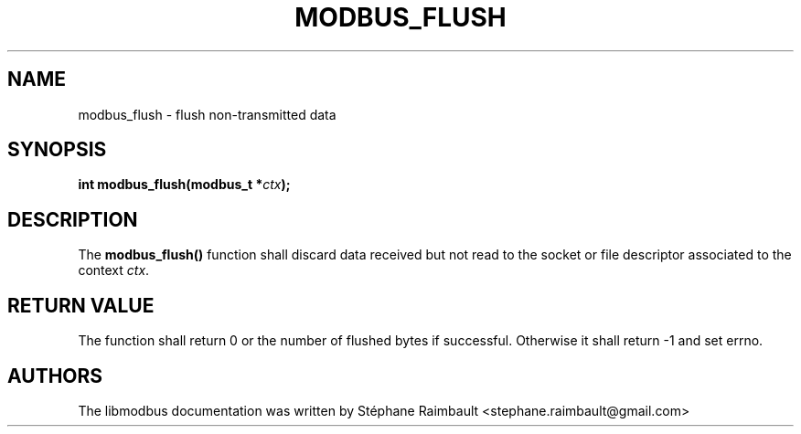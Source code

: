 '\" t
.\"     Title: modbus_flush
.\"    Author: [see the "AUTHORS" section]
.\" Generator: DocBook XSL Stylesheets v1.78.1 <http://docbook.sf.net/>
.\"      Date: 06/26/2017
.\"    Manual: libmodbus Manual
.\"    Source: libmodbus v3.1.4
.\"  Language: English
.\"
.TH "MODBUS_FLUSH" "3" "06/26/2017" "libmodbus v3\&.1\&.4" "libmodbus Manual"
.\" -----------------------------------------------------------------
.\" * Define some portability stuff
.\" -----------------------------------------------------------------
.\" ~~~~~~~~~~~~~~~~~~~~~~~~~~~~~~~~~~~~~~~~~~~~~~~~~~~~~~~~~~~~~~~~~
.\" http://bugs.debian.org/507673
.\" http://lists.gnu.org/archive/html/groff/2009-02/msg00013.html
.\" ~~~~~~~~~~~~~~~~~~~~~~~~~~~~~~~~~~~~~~~~~~~~~~~~~~~~~~~~~~~~~~~~~
.ie \n(.g .ds Aq \(aq
.el       .ds Aq '
.\" -----------------------------------------------------------------
.\" * set default formatting
.\" -----------------------------------------------------------------
.\" disable hyphenation
.nh
.\" disable justification (adjust text to left margin only)
.ad l
.\" -----------------------------------------------------------------
.\" * MAIN CONTENT STARTS HERE *
.\" -----------------------------------------------------------------
.SH "NAME"
modbus_flush \- flush non\-transmitted data
.SH "SYNOPSIS"
.sp
\fBint modbus_flush(modbus_t *\fR\fB\fIctx\fR\fR\fB);\fR
.SH "DESCRIPTION"
.sp
The \fBmodbus_flush()\fR function shall discard data received but not read to the socket or file descriptor associated to the context \fIctx\fR\&.
.SH "RETURN VALUE"
.sp
The function shall return 0 or the number of flushed bytes if successful\&. Otherwise it shall return \-1 and set errno\&.
.SH "AUTHORS"
.sp
The libmodbus documentation was written by Stéphane Raimbault <stephane\&.raimbault@gmail\&.com>

